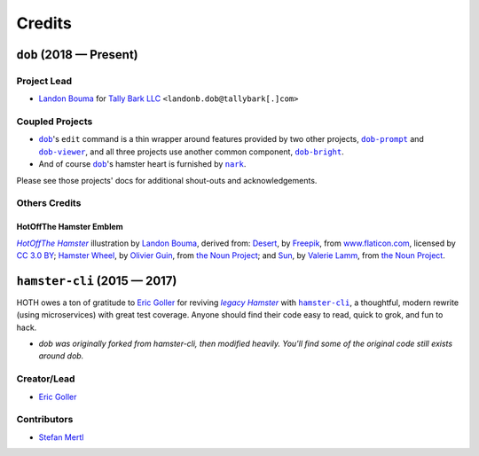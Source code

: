 @@@@@@@
Credits
@@@@@@@

.. |Landon Bouma| replace:: Landon Bouma
.. _Landon Bouma: https://github.com/landonb

.. |Tally Bark LLC| replace:: Tally Bark LLC
.. _Tally Bark LLC: https://www.tallybark.com/

.. |dob| replace:: ``dob``
.. _dob: https://github.com/tallybark/dob

.. |dob-bright| replace:: ``dob-bright``
.. _dob-bright: https://github.com/tallybark/dob-bright

.. |dob-prompt| replace:: ``dob-prompt``
.. _dob-prompt: https://github.com/tallybark/dob-prompt

.. |dob-viewer| replace:: ``dob-viewer``
.. _dob-viewer: https://github.com/tallybark/dob-viewer

.. |nark| replace:: ``nark``
.. _nark: https://github.com/tallybark/nark

.. |hamster-cli| replace:: ``hamster-cli``
.. _hamster-cli: https://github.com/projecthamster/hamster-cli

########################
``dob`` (2018 — Present)
########################

Project Lead
============

* |Landon Bouma|_ for |Tally Bark LLC|_ ``<landonb.dob@tallybark[.]com>``

Coupled Projects
================

* |dob|_'s ``edit`` command is a thin wrapper around features
  provided by two other projects, |dob-prompt|_ and |dob-viewer|_,
  and all three projects use another common component, |dob-bright|_.

* And of course |dob|_'s hamster heart is furnished by |nark|_.

Please see those projects' docs for additional shout-outs and acknowledgements.

Others Credits
==============

HotOffThe Hamster Emblem
------------------------

.. |hothicon| replace:: *HotOffThe Hamster*
.. _hothicon: https://avatars1.githubusercontent.com/u/40221513?s=400&v=4

.. |lbghub| replace:: Landon Bouma
.. _lbghub: https://github.com/landonb

|hothicon|_ illustration
by |lbghub|_,
derived from:
`Desert <https://www.flaticon.com/free-icon/desert_190898>`__,
by `Freepik <https://www.freepik.com/>`__,
from `www.flaticon.com <https://www.flaticon.com/>`__,
licensed by `CC 3.0 BY <https://creativecommons.org/licenses/by/3.0/>`__;
`Hamster Wheel <https://thenounproject.com/term/hamster-wheel/4739/>`__,
by `Olivier Guin <https://thenounproject.com/olivierguin>`__,
from `the Noun Project <https://thenounproject.com>`__; and
`Sun <https://thenounproject.com/term/sun/1888465/>`__,
by `Valerie Lamm <https://thenounproject.com/my__valerie>`__,
from `the Noun Project <https://thenounproject.com>`__.

#############################
``hamster-cli`` (2015 — 2017)
#############################

.. |legaham| replace:: *legacy Hamster*
.. _legaham: https://github.com/projecthamster/hamster

HOTH owes a ton of gratitude to
`Eric Goller <https://github.com/elbenfreund>`_
for reviving |legaham|_ with |hamster-cli|_,
a thoughtful, modern rewrite (using microservices) with great test coverage.
Anyone should find their code easy to read, quick to grok, and fun to hack.

- *dob was originally forked from hamster-cli, then modified heavily.
  You'll find some of the original code still exists around dob.*

Creator/Lead
============

* `Eric Goller <https://github.com/elbenfreund>`_

Contributors
============

* `Stefan Mertl <https://github.com/scientificsteve>`_

